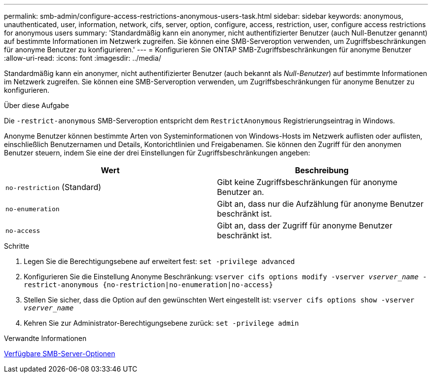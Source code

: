 ---
permalink: smb-admin/configure-access-restrictions-anonymous-users-task.html 
sidebar: sidebar 
keywords: anonymous, unauthenticated, user, information, network, cifs, server, option, configure, access, restriction, user, configure access restrictions for anonymous users 
summary: 'Standardmäßig kann ein anonymer, nicht authentifizierter Benutzer (auch Null-Benutzer genannt) auf bestimmte Informationen im Netzwerk zugreifen. Sie können eine SMB-Serveroption verwenden, um Zugriffsbeschränkungen für anonyme Benutzer zu konfigurieren.' 
---
= Konfigurieren Sie ONTAP SMB-Zugriffsbeschränkungen für anonyme Benutzer
:allow-uri-read: 
:icons: font
:imagesdir: ../media/


[role="lead"]
Standardmäßig kann ein anonymer, nicht authentifizierter Benutzer (auch bekannt als _Null-Benutzer_) auf bestimmte Informationen im Netzwerk zugreifen. Sie können eine SMB-Serveroption verwenden, um Zugriffsbeschränkungen für anonyme Benutzer zu konfigurieren.

.Über diese Aufgabe
Die `-restrict-anonymous` SMB-Serveroption entspricht dem `RestrictAnonymous` Registrierungseintrag in Windows.

Anonyme Benutzer können bestimmte Arten von Systeminformationen von Windows-Hosts im Netzwerk auflisten oder auflisten, einschließlich Benutzernamen und Details, Kontorichtlinien und Freigabenamen. Sie können den Zugriff für den anonymen Benutzer steuern, indem Sie eine der drei Einstellungen für Zugriffsbeschränkungen angeben:

|===
| Wert | Beschreibung 


 a| 
`no-restriction` (Standard)
 a| 
Gibt keine Zugriffsbeschränkungen für anonyme Benutzer an.



 a| 
`no-enumeration`
 a| 
Gibt an, dass nur die Aufzählung für anonyme Benutzer beschränkt ist.



 a| 
`no-access`
 a| 
Gibt an, dass der Zugriff für anonyme Benutzer beschränkt ist.

|===
.Schritte
. Legen Sie die Berechtigungsebene auf erweitert fest: `set -privilege advanced`
. Konfigurieren Sie die Einstellung Anonyme Beschränkung: `vserver cifs options modify -vserver _vserver_name_ -restrict-anonymous {no-restriction|no-enumeration|no-access}`
. Stellen Sie sicher, dass die Option auf den gewünschten Wert eingestellt ist: `vserver cifs options show -vserver _vserver_name_`
. Kehren Sie zur Administrator-Berechtigungsebene zurück: `set -privilege admin`


.Verwandte Informationen
xref:server-options-reference.adoc[Verfügbare SMB-Server-Optionen]
